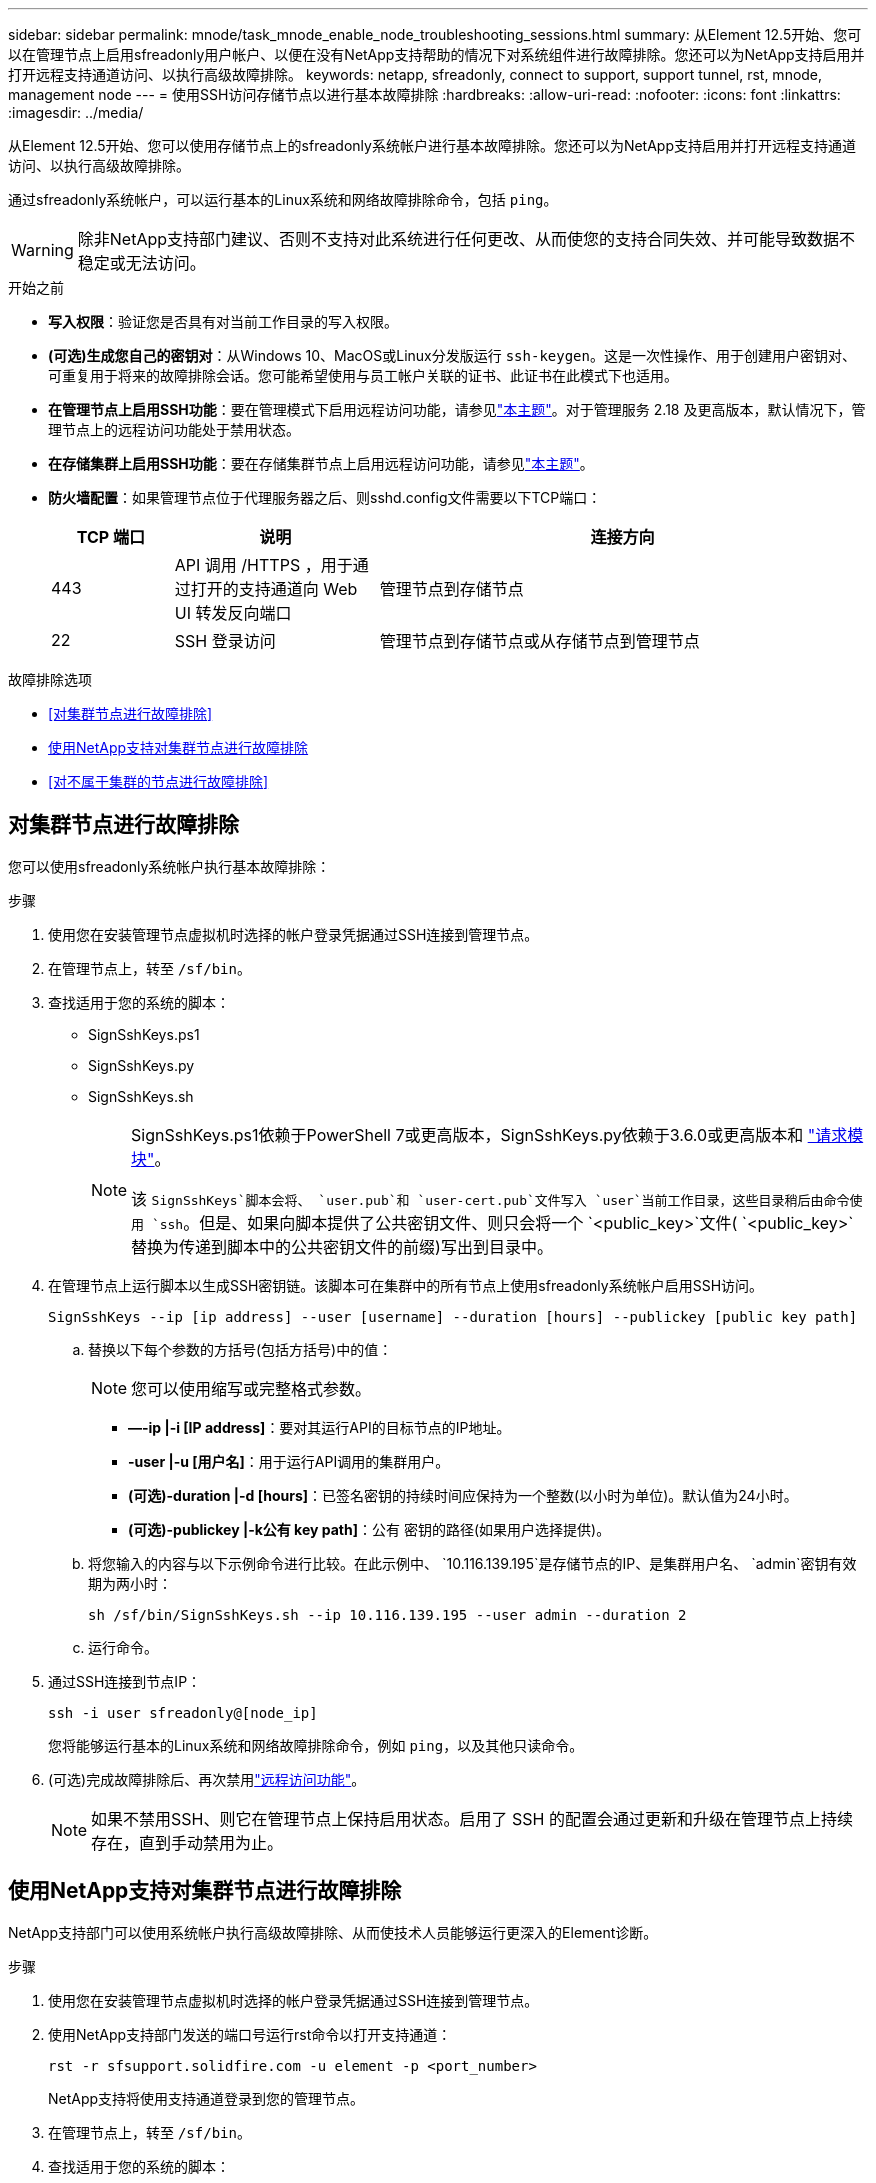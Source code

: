 ---
sidebar: sidebar 
permalink: mnode/task_mnode_enable_node_troubleshooting_sessions.html 
summary: 从Element 12.5开始、您可以在管理节点上启用sfreadonly用户帐户、以便在没有NetApp支持帮助的情况下对系统组件进行故障排除。您还可以为NetApp支持启用并打开远程支持通道访问、以执行高级故障排除。 
keywords: netapp, sfreadonly, connect to support, support tunnel, rst, mnode, management node 
---
= 使用SSH访问存储节点以进行基本故障排除
:hardbreaks:
:allow-uri-read: 
:nofooter: 
:icons: font
:linkattrs: 
:imagesdir: ../media/


[role="lead"]
从Element 12.5开始、您可以使用存储节点上的sfreadonly系统帐户进行基本故障排除。您还可以为NetApp支持启用并打开远程支持通道访问、以执行高级故障排除。

通过sfreadonly系统帐户，可以运行基本的Linux系统和网络故障排除命令，包括 `ping`。


WARNING: 除非NetApp支持部门建议、否则不支持对此系统进行任何更改、从而使您的支持合同失效、并可能导致数据不稳定或无法访问。

.开始之前
* *写入权限*：验证您是否具有对当前工作目录的写入权限。
* *(可选)生成您自己的密钥对*：从Windows 10、MacOS或Linux分发版运行 `ssh-keygen`。这是一次性操作、用于创建用户密钥对、可重复用于将来的故障排除会话。您可能希望使用与员工帐户关联的证书、此证书在此模式下也适用。
* *在管理节点上启用SSH功能*：要在管理模式下启用远程访问功能，请参见link:task_mnode_ssh_management.html["本主题"]。对于管理服务 2.18 及更高版本，默认情况下，管理节点上的远程访问功能处于禁用状态。
* *在存储集群上启用SSH功能*：要在存储集群节点上启用远程访问功能，请参见link:https://docs.netapp.com/us-en/element-software/storage/task_system_manage_cluster_enable_and_disable_support_access.html["本主题"]。
* *防火墙配置*：如果管理节点位于代理服务器之后、则sshd.config文件需要以下TCP端口：
+
[cols="15,25,60"]
|===
| TCP 端口 | 说明 | 连接方向 


| 443 | API 调用 /HTTPS ，用于通过打开的支持通道向 Web UI 转发反向端口 | 管理节点到存储节点 


| 22 | SSH 登录访问 | 管理节点到存储节点或从存储节点到管理节点 
|===


.故障排除选项
* <<对集群节点进行故障排除>>
* <<使用NetApp支持对集群节点进行故障排除>>
* <<对不属于集群的节点进行故障排除>>




== 对集群节点进行故障排除

您可以使用sfreadonly系统帐户执行基本故障排除：

.步骤
. 使用您在安装管理节点虚拟机时选择的帐户登录凭据通过SSH连接到管理节点。
. 在管理节点上，转至 `/sf/bin`。
. 查找适用于您的系统的脚本：
+
** SignSshKeys.ps1
** SignSshKeys.py
** SignSshKeys.sh
+
[NOTE]
====
SignSshKeys.ps1依赖于PowerShell 7或更高版本，SignSshKeys.py依赖于3.6.0或更高版本和 https://docs.python-requests.org/["请求模块"^]。

该 `SignSshKeys`脚本会将、 `user.pub`和 `user-cert.pub`文件写入 `user`当前工作目录，这些目录稍后由命令使用 `ssh`。但是、如果向脚本提供了公共密钥文件、则只会将一个 `<public_key>`文件( `<public_key>`替换为传递到脚本中的公共密钥文件的前缀)写出到目录中。

====


. 在管理节点上运行脚本以生成SSH密钥链。该脚本可在集群中的所有节点上使用sfreadonly系统帐户启用SSH访问。
+
[listing]
----
SignSshKeys --ip [ip address] --user [username] --duration [hours] --publickey [public key path]
----
+
.. 替换以下每个参数的方括号(包括方括号)中的值：
+

NOTE: 您可以使用缩写或完整格式参数。

+
*** *—-ip |-i [IP address]*：要对其运行API的目标节点的IP地址。
*** *-user |-u [用户名]*：用于运行API调用的集群用户。
*** *(可选)-duration |-d [hours]*：已签名密钥的持续时间应保持为一个整数(以小时为单位)。默认值为24小时。
*** *(可选)-publickey |-k公有 key path]*：公有 密钥的路径(如果用户选择提供)。


.. 将您输入的内容与以下示例命令进行比较。在此示例中、 `10.116.139.195`是存储节点的IP、是集群用户名、 `admin`密钥有效期为两小时：
+
[listing]
----
sh /sf/bin/SignSshKeys.sh --ip 10.116.139.195 --user admin --duration 2
----
.. 运行命令。


. 通过SSH连接到节点IP：
+
[listing]
----
ssh -i user sfreadonly@[node_ip]
----
+
您将能够运行基本的Linux系统和网络故障排除命令，例如 `ping`，以及其他只读命令。

. (可选)完成故障排除后、再次禁用link:task_mnode_ssh_management.html["远程访问功能"]。
+

NOTE: 如果不禁用SSH、则它在管理节点上保持启用状态。启用了 SSH 的配置会通过更新和升级在管理节点上持续存在，直到手动禁用为止。





== 使用NetApp支持对集群节点进行故障排除

NetApp支持部门可以使用系统帐户执行高级故障排除、从而使技术人员能够运行更深入的Element诊断。

.步骤
. 使用您在安装管理节点虚拟机时选择的帐户登录凭据通过SSH连接到管理节点。
. 使用NetApp支持部门发送的端口号运行rst命令以打开支持通道：
+
`rst -r  sfsupport.solidfire.com -u element -p <port_number>`

+
NetApp支持将使用支持通道登录到您的管理节点。

. 在管理节点上，转至 `/sf/bin`。
. 查找适用于您的系统的脚本：
+
** SignSshKeys.ps1
** SignSshKeys.py
** SignSshKeys.sh
+
[NOTE]
====
SignSshKeys.ps1依赖于PowerShell 7或更高版本，SignSshKeys.py依赖于3.6.0或更高版本和 https://docs.python-requests.org/["请求模块"^]。

该 `SignSshKeys`脚本会将、 `user.pub`和 `user-cert.pub`文件写入 `user`当前工作目录，这些目录稍后由命令使用 `ssh`。但是、如果向脚本提供了公共密钥文件、则只会将一个 `<public_key>`文件( `<public_key>`替换为传递到脚本中的公共密钥文件的前缀)写出到目录中。

====


. 运行脚本以生成带有标志的SSH密钥链 `--sfadmin`。此脚本可在所有节点上启用SSH。
+
[listing]
----
SignSshKeys --ip [ip address] --user [username] --duration [hours] --sfadmin
----
+
[NOTE]
====
要对集群模式节点使用SSH `--sfadmin`、您必须使用在集群上具有 `supportAdmin`访问权限的生成SSH密钥链 `--user`。

要配置 `supportAdmin`集群管理员帐户的访问权限、您可以使用Element UI或API：

** link:../storage/concept_system_manage_manage_cluster_administrator_users.html#view-cluster-admin-details["使用Element UI配置"supportAdmin"访问"]
** 使用API配置 `supportAdmin`访问、并将添加 `"supportAdmin"`为 `"access"`API请求中的类型：
+
*** link:../api/reference_element_api_addclusteradmin.html["为新帐户配置"supportAdmin"访问权限"]
*** link:../api/reference_element_api_modifyclusteradmin.html["为现有帐户配置"supportAdmin"访问权限"]
+
要获取 `clusterAdminID`，您可以使用link:../api/reference_element_api_listclusteradmins.html["ListClusterAdmins"]API。





要添加 `supportAdmin`访问权限、您必须具有集群管理员或管理员Privileges。

====
+
.. 替换以下每个参数的方括号(包括方括号)中的值：
+

NOTE: 您可以使用缩写或完整格式参数。

+
*** *—-ip |-i [IP address]*：要对其运行API的目标节点的IP地址。
*** *-user |-u [用户名]*：用于运行API调用的集群用户。
*** *(可选)-duration |-d [hours]*：已签名密钥的持续时间应保持为一个整数(以小时为单位)。默认值为24小时。


.. 将您输入的内容与以下示例命令进行比较。在此示例中、 `192.168.0.1`是存储节点的IP、 `admin`是集群用户名、密钥有效期为两小时、并 `--sfadmin`允许NetApp支持节点访问以进行故障排除：
+
[listing]
----
sh /sf/bin/SignSshKeys.sh --ip 192.168.0.1 --user admin --duration 2 --sfadmin
----
.. 运行命令。


. 通过SSH连接到节点IP：
+
[listing]
----
ssh -i user sfadmin@[node_ip]
----
. 要关闭远程支持通道，请输入以下内容：
+
`rst --killall`

. (可选)完成故障排除后、再次禁用link:task_mnode_ssh_management.html["远程访问功能"]。
+

NOTE: 如果不禁用SSH、则它在管理节点上保持启用状态。启用了 SSH 的配置会通过更新和升级在管理节点上持续存在，直到手动禁用为止。





== 对不属于集群的节点进行故障排除

您可以对尚未添加到集群中的节点执行基本故障排除。您可以使用sfreadonly系统帐户来实现此目的、无论是否获得NetApp支持。如果已设置管理节点、则可以将其用于SSH并运行为此任务提供的脚本。

. 在安装了SSH客户端的Windows、Linux或Mac计算机上、运行NetApp支持部门为您的系统提供的相应脚本。
. 通过SSH连接到节点IP：
+
[listing]
----
ssh -i user sfreadonly@[node_ip]
----
. (可选)完成故障排除后、再次禁用link:task_mnode_ssh_management.html["远程访问功能"]。
+

NOTE: 如果不禁用SSH、则它在管理节点上保持启用状态。启用了 SSH 的配置会通过更新和升级在管理节点上持续存在，直到手动禁用为止。



[discrete]
== 了解更多信息

* https://docs.netapp.com/us-en/vcp/index.html["适用于 vCenter Server 的 NetApp Element 插件"^]
* https://www.netapp.com/hybrid-cloud/hci-documentation/["NetApp HCI 资源页面"^]

